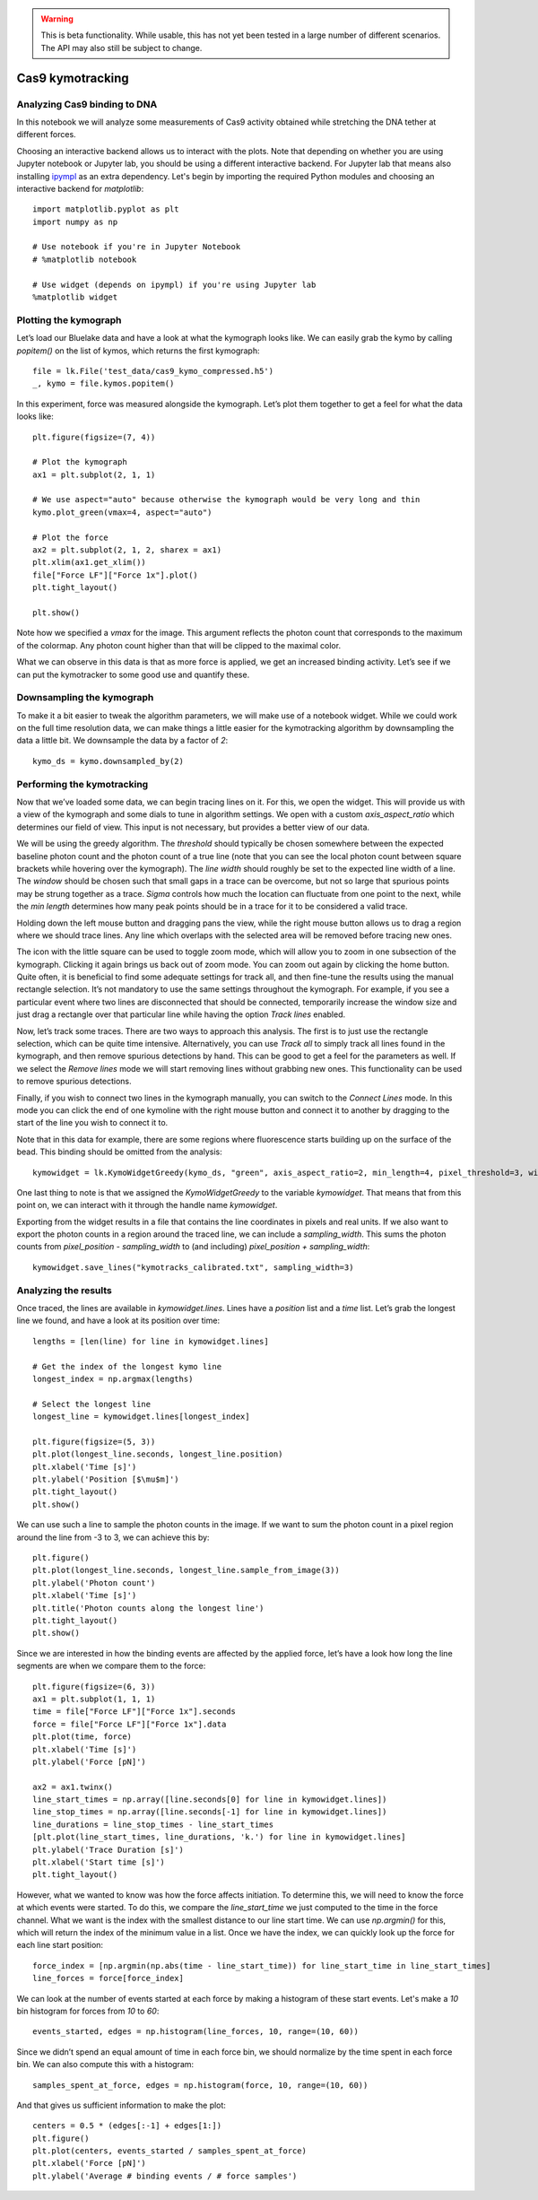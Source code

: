 .. warning::
    This is beta functionality. While usable, this has not yet been tested in a large
    number of different scenarios. The API may also still be subject to change.

Cas9 kymotracking
=================

.. only:: html

    :nbexport:`Download this page as a Jupyter notebook <self>`

.. _cas9_kymotracking:

Analyzing Cas9 binding to DNA
-----------------------------

In this notebook we will analyze some measurements of Cas9 activity obtained while stretching the DNA tether at
different forces.

Choosing an interactive backend allows us to interact with the plots. Note that depending on whether you are using
Jupyter notebook or Jupyter lab, you should be using a different interactive backend. For Jupyter lab that means also
installing `ipympl <https://github.com/matplotlib/ipympl>`_ as an extra dependency. Let's begin by importing the
required Python modules and choosing an interactive backend for `matplotlib`::

    import matplotlib.pyplot as plt
    import numpy as np

    # Use notebook if you're in Jupyter Notebook
    # %matplotlib notebook

    # Use widget (depends on ipympl) if you're using Jupyter lab
    %matplotlib widget

Plotting the kymograph
----------------------

Let’s load our Bluelake data and have a look at what the kymograph looks like. We can easily grab the kymo by calling
`popitem()` on the list of kymos, which returns the first kymograph::

    file = lk.File('test_data/cas9_kymo_compressed.h5')
    _, kymo = file.kymos.popitem()

In this experiment, force was measured alongside the kymograph. Let’s plot them together to get a feel for what the
data looks like::

    plt.figure(figsize=(7, 4))

    # Plot the kymograph
    ax1 = plt.subplot(2, 1, 1)

    # We use aspect="auto" because otherwise the kymograph would be very long and thin
    kymo.plot_green(vmax=4, aspect="auto")

    # Plot the force
    ax2 = plt.subplot(2, 1, 2, sharex = ax1)
    plt.xlim(ax1.get_xlim())
    file["Force LF"]["Force 1x"].plot()
    plt.tight_layout()

    plt.show()

.. image:: kymo_force.png

Note how we specified a `vmax` for the image. This argument reflects the photon count that corresponds to the maximum
of the colormap. Any photon count higher than that will be clipped to the maximal color.

What we can observe in this data is that as more force is applied, we get an increased binding activity. Let’s see
if we can put the kymotracker to some good use and quantify these.

Downsampling the kymograph
--------------------------

To make it a bit easier to tweak the algorithm parameters, we will make use of a notebook widget.
While we could work on the full time resolution data, we can make things a little easier for the kymotracking algorithm by downsampling the data a little bit.
We downsample the data by a factor of `2`::

    kymo_ds = kymo.downsampled_by(2)

Performing the kymotracking
---------------------------

Now that we’ve loaded some data, we can begin tracing lines on it. For this, we open the widget.
This will provide us with a view of the kymograph and some dials to tune in algorithm settings. We open with a
custom `axis_aspect_ratio` which determines our field of view. This input is not necessary, but provides a better
view of our data.

We will be using the greedy algorithm. The `threshold` should typically be chosen somewhere between the expected
baseline photon count and the photon count of a true line (note that you can see the local photon count between square
brackets while hovering over the kymograph). The `line width` should roughly be set to the expected line width of a
line. The `window` should be chosen such that small gaps in a trace can be overcome, but not so large that spurious
points may be strung together as a trace. `Sigma` controls how much the location can fluctuate from one point to the
next, while the `min length` determines how many peak points should be in a trace for it to be considered a valid
trace.

Holding down the left mouse button and dragging pans the view, while the right mouse button allows us to drag a region
where we should trace lines. Any line which overlaps with the selected area will be removed before tracing new ones.

The icon with the little square can be used to toggle zoom mode, which will allow you to zoom in one subsection of the
kymograph. Clicking it again brings us back out of zoom mode. You can zoom out again by clicking the home button. Quite
often, it is beneficial to find some adequate settings for track all, and then fine-tune the results using the manual
rectangle selection. It’s not mandatory to use the same settings throughout the kymograph. For example, if you see a
particular event where two lines are disconnected that should be connected, temporarily increase the window size and
just drag a rectangle over that particular line while having the option `Track lines` enabled.

Now, let’s track some traces. There are two ways to approach this analysis. The first is to just use the rectangle
selection, which can be quite time intensive. Alternatively, you can use `Track all` to simply track all lines found
in the kymograph, and then remove spurious detections by hand. This can be good to get a feel for the parameters as
well. If we select the `Remove lines` mode we will start removing lines without grabbing new ones. This
functionality can be used to remove spurious detections.

Finally, if you wish to connect two lines in the kymograph manually, you can switch to the `Connect Lines` mode.
In this mode you can click the end of one kymoline with the right mouse button and connect it to another by dragging to the start of the line you wish to connect it to.

Note that in this data for example, there are some regions where fluorescence starts building up on the surface of the
bead. This binding should be omitted from the analysis::

    kymowidget = lk.KymoWidgetGreedy(kymo_ds, "green", axis_aspect_ratio=2, min_length=4, pixel_threshold=3, window=6, sigma=0.14, vmax=8)

.. image:: kymowidget.png

One last thing to note is that we assigned the `KymoWidgetGreedy` to the variable `kymowidget`. That means that from
this point on, we can interact with it through the handle name `kymowidget`.

Exporting from the widget results in a file that contains the line coordinates in pixels and real units.
If we also want to export the photon counts in a region around the traced line, we can include a `sampling_width`.
This sums the photon counts from `pixel_position - sampling_width` to (and including) `pixel_position + sampling_width`::

    kymowidget.save_lines("kymotracks_calibrated.txt", sampling_width=3)

Analyzing the results
---------------------

Once traced, the lines are available in `kymowidget.lines`. Lines have a `position` list and a `time` list. Let’s grab
the longest line we found, and have a look at its position over time::

    lengths = [len(line) for line in kymowidget.lines]

    # Get the index of the longest kymo line
    longest_index = np.argmax(lengths)

    # Select the longest line
    longest_line = kymowidget.lines[longest_index]

    plt.figure(figsize=(5, 3))
    plt.plot(longest_line.seconds, longest_line.position)
    plt.xlabel('Time [s]')
    plt.ylabel('Position [$\mu$m]')
    plt.tight_layout()
    plt.show()

.. image:: kymo_position_over_time.png

We can use such a line to sample the photon counts in the image. If we want to sum the photon count in a pixel region
around the line from -3 to 3, we can achieve this by::

    plt.figure()
    plt.plot(longest_line.seconds, longest_line.sample_from_image(3))
    plt.ylabel('Photon count')
    plt.xlabel('Time [s]')
    plt.title('Photon counts along the longest line')
    plt.tight_layout()
    plt.show()

.. image:: photon_counts_longest.png

Since we are interested in how the binding events are affected by the applied force, let’s have a look how long the line
segments are when we compare them to the force::

    plt.figure(figsize=(6, 3))
    ax1 = plt.subplot(1, 1, 1)
    time = file["Force LF"]["Force 1x"].seconds
    force = file["Force LF"]["Force 1x"].data
    plt.plot(time, force)
    plt.xlabel('Time [s]')
    plt.ylabel('Force [pN]')

    ax2 = ax1.twinx()
    line_start_times = np.array([line.seconds[0] for line in kymowidget.lines])
    line_stop_times = np.array([line.seconds[-1] for line in kymowidget.lines])
    line_durations = line_stop_times - line_start_times
    [plt.plot(line_start_times, line_durations, 'k.') for line in kymowidget.lines]
    plt.ylabel('Trace Duration [s]')
    plt.xlabel('Start time [s]')
    plt.tight_layout()

.. image:: line_duration_vs_force.png

However, what we wanted to know was how the force affects initiation. To determine this, we will need to know the force
at which events were started. To do this, we compare the `line_start_time` we just computed to the time in the force
channel. What we want is the index with the smallest distance to our line start time. We can use `np.argmin()` for
this, which will return the index of the minimum value in a list. Once we have the index, we can quickly look up the
force for each line start position::

    force_index = [np.argmin(np.abs(time - line_start_time)) for line_start_time in line_start_times]
    line_forces = force[force_index]

We can look at the number of events started at each force by making a histogram of these start events. Let's make a
`10` bin histogram for forces from `10` to `60`::

    events_started, edges = np.histogram(line_forces, 10, range=(10, 60))

Since we didn’t spend an equal amount of time in each force bin, we should normalize by the time spent in each force
bin. We can also compute this with a histogram::

    samples_spent_at_force, edges = np.histogram(force, 10, range=(10, 60))

And that gives us sufficient information to make the plot::

    centers = 0.5 * (edges[:-1] + edges[1:])
    plt.figure()
    plt.plot(centers, events_started / samples_spent_at_force)
    plt.xlabel('Force [pN]')
    plt.ylabel('Average # binding events / # force samples')

.. image:: binding_vs_force.png
